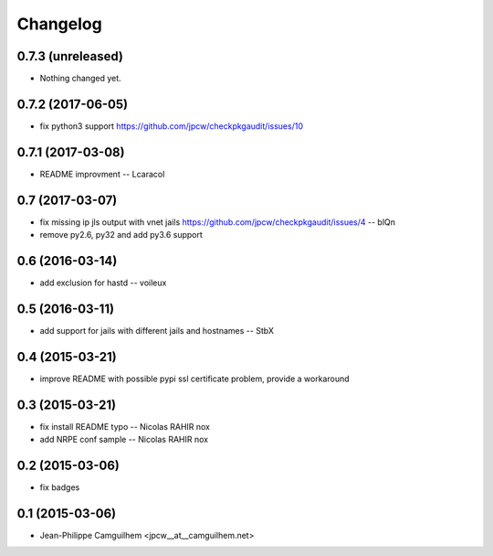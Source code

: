 Changelog
=========

0.7.3 (unreleased)
------------------

- Nothing changed yet.


0.7.2 (2017-06-05)
------------------

- fix python3 support https://github.com/jpcw/checkpkgaudit/issues/10


0.7.1 (2017-03-08)
------------------

- README improvment -- Lcaracol


0.7 (2017-03-07)
----------------

- fix missing ip jls output with vnet jails https://github.com/jpcw/checkpkgaudit/issues/4 -- blQn
- remove py2.6, py32 and add py3.6 support


0.6 (2016-03-14)
----------------

- add exclusion for hastd -- voileux


0.5 (2016-03-11)
----------------

- add support for jails with different jails and hostnames -- StbX


0.4 (2015-03-21)
----------------

- improve README with possible pypi ssl certificate problem, provide a workaround


0.3 (2015-03-21)
----------------

- fix install README typo -- Nicolas RAHIR nox

- add NRPE conf sample -- Nicolas RAHIR nox


0.2 (2015-03-06)
----------------

- fix badges


0.1 (2015-03-06)
----------------

- Jean-Philippe Camguilhem <jpcw__at__camguilhem.net>

